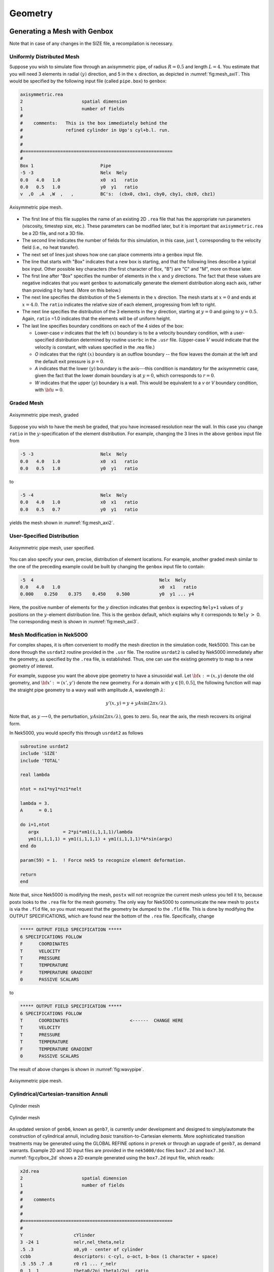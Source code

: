 ========
Geometry
========

-----------------------------
Generating a Mesh with Genbox
-----------------------------

Note that in case of any changes in the SIZE file, a recompilation is necessary.

..........................
Uniformly Distributed Mesh
..........................

Suppose you wish to simulate flow through an axisymmetric pipe,
of radius :math:`R=0.5` and length :math:`L=4`.  You estimate that you will
need 3 elements in radial :math:`(y)` direction, and 5 in the :math:`x` direction,
as depicted in :numref:`fig:mesh_axi1`.
This would be specified by the following input file (called ``pipe.box``)
to ``genbox``:

.. code-block:: none

   axisymmetric.rea
   2                      spatial dimension
   1                      number of fields
   #
   #    comments:   This is the box immediately behind the
   #                refined cylinder in Ugo's cyl+b.l. run.
   #
   #
   #========================================================
   #
   Box 1                         Pipe
   -5 -3                         Nelx  Nely
   0.0   4.0   1.0               x0  x1   ratio
   0.0   0.5   1.0               y0  y1   ratio
   v  ,O  ,A  ,W  ,   ,          BC's:  (cbx0, cbx1, cby0, cby1, cbz0, cbz1)

.. _fig:mesh_axi1:

.. figure:: figs/mesh_axi1.png
    :align: center
    :figclass: align-center
    :alt: axis-pipe-mesh

    Axisymmetric pipe mesh.

- The first line of this file supplies the name of an existing 2D ``.rea`` file that has the appropriate run parameters (viscosity, timestep size, etc.). These parameters can be modified later, but it is important that ``axisymmetric.rea`` be a 2D file, and not a 3D file.
- The second line indicates the number of fields for this simulation, in this case, just 1, corresponding to the velocity field (i.e., no heat transfer).
- The next set of lines just shows how one can place comments into a ``genbox`` input file.
- The line that starts with "Box" indicates that a new box is starting, and that the following lines describe a typical box input.  Other possible key characters (the first character of Box, "B") are "C" and "M", more on those later.
- The first line after "Box" specifies the number of elements in the
  :math:`x` and :math:`y` directions.   The fact that these values are negative indicates
  that you want ``genbox`` to automatically generate the element distribution
  along each axis, rather than providing it by hand.  (More on this below.)
- The next line specifies the distribution of the 5 elements in the :math:`x` direction.
  The mesh starts at :math:`x=0` and ends at :math:`x=4.0`.  The ``ratio`` indicates the
  relative size of each element, progressing from left to right.
- The next line specifies the distribution of the 3 elements in the :math:`y` direction,
  starting at :math:`y=0` and going to :math:`y=0.5`.  Again,
  ``ratio`` =1.0 indicates that the elements will be of uniform height.
- The last line specifies boundary conditions on each of the 4 sides of the
  box:

  - Lower-case *v* indicates that the left :math:`(x)` boundary is to be a velocity
    boundary condition, with a user-specified distribution determined by
    routine ``userbc`` in the ``.usr`` file.  (Upper-case :math:`V` would indicate that
    the velocity is constant, with values specified in the .rea file.)
  - *O* indicates that the right :math:`(x)` boundary is an outflow boundary -- the
    flow leaves the domain at the left and the default exit pressure is :math:`p=0`.
  - *A* indicates that the lower :math:`(y)` boundary is the axis---this condition
    is mandatory for the axisymmetric case, given the fact that the lower domain
    boundary is at :math:`y=0`, which corresponds to :math:`r=0`.
  - *W* indicates that the upper :math:`(y)` boundary is a wall.  This would be
    equivalent to a *v* or *V* boundary condition, with :math:`{\bf u}=0`.

...........
Graded Mesh
...........

.. _fig:mesh_axi2:

.. figure:: figs/mesh_axi2.png
    :align: center
    :figclass: align-center
    :alt: axis-pipe-mesh-graded

    Axisymmetric pipe mesh, graded

Suppose you wish to have the mesh be graded,
that you have increased resolution near the wall.
In this case you change ``ratio`` in the :math:`y`-specification
of the element distribution.  For example, changing the 3 lines
in the above ``genbox`` input file from

.. code-block:: none

   -5 -3                         Nelx  Nely
   0.0   4.0   1.0               x0  x1   ratio
   0.0   0.5   1.0               y0  y1   ratio

to

.. code-block:: none

   -5 -4                         Nelx  Nely
   0.0   4.0   1.0               x0  x1   ratio
   0.0   0.5   0.7               y0  y1   ratio

yields the mesh shown in :numref:`fig:mesh_axi2`.

...........................
User-Specified Distribution
...........................

.. _fig:mesh_axi3:

.. figure:: figs/mesh_axi3.png
    :align: center
    :figclass: align-center
    :alt: axis-pipe-mesh-user

    Axisymmetric pipe mesh, user specified.

You can also specify your own, precise, distribution of element
locations.   For example, another graded mesh similar to the
one of the preceding example could be built by changing the
``genbox`` input file to contain:

.. code-block:: none

   -5  4                                               Nelx  Nely
   0.0   4.0   1.0                                     x0  x1   ratio
   0.000    0.250    0.375    0.450    0.500           y0  y1 ... y4

Here, the positive number of elements for the :math:`y` direction indicates
that ``genbox`` is expecting ``Nely+1`` values of :math:`y` positions on the
:math:`y`-element distribution line.   This is the ``genbox`` default, which
explains why it corresponds to ``Nely`` :math:`>` 0.  The corresponding mesh
is shown in :numref:`fig:mesh_axi3`.

............................
Mesh Modification in Nek5000
............................

For complex shapes, it is often convenient to modify the mesh
direction in the simulation code, Nek5000.  This can be done
through the ``usrdat2`` routine provided in the ``.usr`` file.
The routine ``usrdat2`` is called by Nek5000 immediately after
the geometry, as specified by the ``.rea`` file, is established.
Thus, one can use the existing geometry to map to a new geometry
of interest.

For example, suppose you want the above pipe geometry to have
a sinusoidal wall.  Let :math:`{\bf x} := (x,y)` denote the old geometry,
and :math:`{\bf x}' := (x',y')` denote the new geometry.  For a domain
with :math:`y\in [0,0.5]`, the following function will map the straight
pipe geometry to a wavy wall with amplitude :math:`A`, wavelength :math:`\lambda`:

.. math::

    y'(x,y) = y  + y A \sin( 2 \pi x / \lambda ).

Note that, as :math:`y \longrightarrow 0`, the perturbation,
:math:`yA \sin( 2 \pi x / \lambda )`, goes to zero.  So, near the axis,
the mesh recovers its original form.

In Nek5000, you would specify this through ``usrdat2`` as follows

.. code-block:: fortran

   subroutine usrdat2
   include 'SIZE'
   include 'TOTAL'

   real lambda

   ntot = nx1*ny1*nz1*nelt

   lambda = 3.
   A      = 0.1

   do i=1,ntot
      argx         = 2*pi*xm1(i,1,1,1)/lambda
      ym1(i,1,1,1) = ym1(i,1,1,1) + ym1(i,1,1,1)*A*sin(argx)
   end do

   param(59) = 1.  ! Force nek5 to recognize element deformation.

   return
   end

Note that, since Nek5000 is modifying the mesh, ``postx`` will not
recognize the current mesh unless you tell it to, because postx
looks to the ``.rea`` file for the mesh geometry.  The only way for
Nek5000 to communicate the new mesh to ``postx`` is via the ``.fld``
file, so you must request that the geometry be dumped to the
``.fld`` file.   This is done by modifying the OUTPUT SPECIFICATIONS,
which are found near the bottom of the ``.rea`` file.  Specifically,
change

.. code-block:: none

   ***** OUTPUT FIELD SPECIFICATION *****
   6 SPECIFICATIONS FOLLOW
   F      COORDINATES
   T      VELOCITY
   T      PRESSURE
   T      TEMPERATURE
   F      TEMPERATURE GRADIENT
   0      PASSIVE SCALARS

to

.. code-block:: none

   ***** OUTPUT FIELD SPECIFICATION *****
   6 SPECIFICATIONS FOLLOW
   T      COORDINATES                       <------  CHANGE HERE
   T      VELOCITY
   T      PRESSURE
   T      TEMPERATURE
   F      TEMPERATURE GRADIENT
   0      PASSIVE SCALARS

The result of above changes is shown in :numref:`fig:wavypipe`.

.. _fig:wavypipe:

.. figure:: figs/wavypipe.png
    :align: center
    :figclass: align-center
    :alt: axis-pipe-mesh-wavy

    Axisymmetric pipe mesh.

.. _sec:genbox:

.......................................
Cylindrical/Cartesian-transition Annuli
.......................................

.. _fig:cylbox_2d:

.. figure:: figs/cylbox_2d.png
    :align: center
    :figclass: align-center
    :alt: annuli-mesh-1

    Cylinder mesh

.. _fig:cylbox_2da:

.. figure:: figs/cylbox_2da.png
    :align: center
    :figclass: align-center
    :alt: annuli-mesh-2

    Cylinder mesh

An updated version of ``genb6``, known as ``genb7``, is currently under development
and designed to simply/automate the construction of cylindrical annuli,
including *basic* transition-to-Cartesian elements.   More sophisticated
transition treatments may be generated using the GLOBAL REFINE options in
``prenek`` or through an upgrade of ``genb7``, as demand warrants.
Example 2D and 3D input files are provided in the ``nek5000/doc`` files
``box7.2d`` and ``box7.3d``.
:numref:`fig:cylbox_2d` shows a 2D example generated using
the ``box7.2d`` input file, which reads:

.. code-block:: none

   x2d.rea
   2                      spatial dimension
   1                      number of fields
   #
   #    comments
   #
   #
   #========================================================
   #
   Y                   cYlinder
   3 -24 1             nelr,nel_theta,nelz
   .5 .3               x0,y0 - center of cylinder
   ccbb                descriptors: c-cyl, o-oct, b-box (1 character + space)
   .5 .55 .7 .8        r0 r1 ... r_nelr
   0  1  1             theta0/2pi theta1/2pi  ratio
   v  ,W  ,E  ,E  ,    bc's (3 characters + comma)
    
An example of a mesh is shown in :numref:`fig:cylbox_2d`.   The mesh has been quad-refined
once with oct-refine option of ``prenek``. The 3D counterpart to this
mesh could joined to a hemisphere/Cartesian transition built with
the spherical mesh option in ``prenek``.

-----------------------
Extrusion and Mirroring
-----------------------

...................................
Building Extruded Meshes with n2to3
...................................

In ``nek5000/tools``, there is a code ``n2to3.f`` that can be compiled with your
local fortran compiler (preferably not g77).
By running this code, you can extend two dimensional domains to
three dimensional ones with a user-specified number of levels in the
:math:`z-direction`.  Such a mesh can then be modified using the mesh modification
approach. Assuming you have a valid two-dimensional mesh, ``n2to3`` is straightforward
to run.  Below is a typical session, upon typing ``n2to3`` the user is prompted at the command line

.. code-block:: none

    Input old (source) file name:
   h2e
    Input new (output) file name:
   h3e
    input number of levels: (1, 2, 3,... etc.?):
   16
    input z min:
   0
    input z max:
   16
    input gain (0=custom,1=uniform,other=geometric spacing):
   1
    This is for CEM: yes or no:
   n
    Enter Z (5) boundary condition (P,v,O):
   v
    Enter Z (6) boundary condition (v,O):
   0
    this is cbz: v  O   <---

         320 elements written to h3e.rea
   FORTRAN STOP

In this context CEM stands for computational electromagnetics, a spin-off of the original Nek5000 code.

The domain in which the fluid flow/heat transfer
problem is solved consists of two distinct subdomains. The
first subdomain is that part of the region occupied by
fluid, denoted :math:`\Omega_f`, while the second subdomain is that part
of the region occupied by a solid, denoted :math:`\Omega_s`. These two
subdomains are depicted in :numref:`fig-walls`. The entire domain is denoted as :math:`D=\Omega_f \cup \Omega_s`.
The fluid problem is solved in the domain :math:`\Omega_f`, while the
temperature in the energy equation is solved in the
entire domain; the passive scalars can be solved in either
the fluid or the entire domain.

We denote the entire boundary of :math:`\Omega_f` as :math:`\partial \Omega_f`, that part
of the boundary of :math:`\Omega_f` which is not shared by :math:`\Omega_s` as
:math:`\overline{\partial \Omega_f}`, and
that part of the boundary of :math:`\Omega_f` which is shared by :math:`\Omega_s`.
In addition, :math:`\partial \Omega_{s}, \overline{\partial \Omega_s}` are analogously defined.
These distinct portions of the
domain boundary are illustrated in :numref:`fig-walls`.
The restrictions on the domain for Nek5000 are itemized below.

- The domain :math:`\Omega=\Omega_f \cup \Omega_s` must correspond either to a
  planar (Cartesian) two-dimensional geometry, or to the
  cross-section of an axisymmetric region specified by
  revolution of the cross-section about a specified axis, or
  by a (Cartesian) three-dimensional geometry.
- For two-dimensional and axisymmetric geometries, the
  boundaries of both subdomains, :math:`\partial \Omega_f` and
  :math:`\partial \Omega_s`, must be
  representable as (or at least approximated by) the union of
  straight line segments, splines, or circular arcs.
- Nek5000 can interpret a two-dimensional image as either
  a planar Cartesian geometry, or
  the cross-section of an axisymmetric body. In the case of
  the latter, it is assumed that the :math:`y`-direction is the radial
  direction, that is, the axis of revolution is at :math:`y=0`.
  Although an axisymmetric geometry is, in fact,
  three-dimensional, Nek5000 can assume that the field variables
  are also axisymmetric ( that is, do not depend on azimuth,
  but only :math:`y`, that is, radius, :math:`x`, and :math:`t` ), thus reducing the
  relevant equations to "two-dimensional" form.

Fully general three-dimensional meshes generated by other softwares
packages can be input to ``prenek`` as import meshes.

---------------
Moving Geometry
---------------

If the imposed boundary conditions allow for motion
of the boundary during the solution period (for example,
moving walls, free-surfaces, melting fronts, fluid layers),
then the geometry of the computational domain is automatically
considered in Nek5000 as being time-dependent.

For time-dependent geometry problems,
a mesh velocity **w** is defined at each
collocation point of the computational domain (mesh) to
characterize the deformation of the mesh.
In the solution of the mesh velocity, the value of the mesh
velocity at the moving boundaries is first computed
using appropriate kinematic conditions (for free-surfaces, moving walls
and fluid layers) or dynamic conditions (for melting fronts).
On all other external boundaries, the normal mesh velocity on the
boundary is always set to zero.
In the tangential direction, either a zero tangential velocity
condition or a zero tangential traction condition is imposed; this
selection is automatically performed by Nek5000 based on
the fluid and/or thermal boundary conditions specified
on the boundary.
However, under special circumstances the user may want
to override the defaults set by Nek5000, this is
described in the ``prenek`` manual in Section 5.7. (This manual is old may soon be deprecated.)
If the zero tangential mesh velocity is imposed, then the mesh
is fixed in space; if the zero traction condition is imposed,
then the mesh can slide along the tangential directions on
the boundary.
The resulting boundary-value-problem for the mesh velocity is solved
in Nek5000 using a elastostatic solver, with the Poisson ratio
typically set to zero.
The new mesh geometry is then computed by integrating the
mesh velocity explicitly in time and updating the nodal coordinates of the
collocation points.

Note that the number of macro-elements, the order of the macro-elements
and the topology of the mesh remain *unchanged* even though
the geometry is time-dependent.
The use of an arbitrary-Lagrangian-Eulerian description in Nek5000
ensures that the moving fronts are tracked with the minimum amount
of mesh distortion;
in addition, the elastostatic mesh solver can handle moderately
large mesh distortion.
However, it is the responsibility of the user to decide when
a mesh would become "too deformed" and thus requires remeshing.
The execution of the program will terminate when the mesh becomes
unacceptable, that is, a one-to-one mapping between the physical
coordinates and the isoparametric local coordinates for any
macro-element no longer exists.



-------------------------------
Boundary and Initial Conditions
-------------------------------

.. _sec:boundary:

...................
Boundary Conditions
...................

The boundary conditions for the governing equations
given in the previous section are now described.

The boundary conditions can be imposed in various ways:

- when the mesh is generated with ``genbox``, as will be explained in :ref:`sec:genbox`
- when the ``.rea`` file is read in ``prenek`` or directly in the ``.rea`` file
- directly in the ``.rea`` file
- in the subroutine ``userbc``

The general convention for boundary conditions in the ``.rea`` file is

- upper case letters correspond to Primitive boundary conditions, as given in :numref:`tab:primitiveBCf`, :numref:`tab:primitiveBCt`
- lower case letters correspond to user defined boundary conditions, see :numref:`tab:userBCf`, :numref:`tab:userBCt`

Since there are no supporting tools that will correctly populate the .rea file with the appropriate values, temperature, velocity, and flux boundary conditions are typically lower case and values must be specified in the ``userbc`` subroutine in the .usr file.

..............
Fluid Velocity
..............

Two types of boundary conditions are applicable to the
fluid velocity : essential (Dirichlet) boundary
condition in which the velocity is specified;
natural (Neumann) boundary condition in which the traction
is specified.
For segments that constitute the boundary :math:`\partial \Omega_f`, see :numref:`fig-walls`,
one of these two types of boundary conditions must be
assigned to each component of the fluid velocity.
The fluid boundary condition can be *all Dirichlet*
if all velocity components of :math:`{\bf u}` are
specified; or it can be *all Neumann* if all traction components
:math:`{\bf t} = [-p {\bf I} + \mu (\nabla {\bf u} +
(\nabla {\bf u})^{T})] \cdot {\bf n}`, where
:math:`{\bf I}` is the identity tensor, :math:`{\bf n}` is the unit normal
and :math:`\mu` is the dynamic viscosity, are specified;
or it can be *mixed Dirichlet/Neumann*
if Dirichlet and Neumann conditions are selected for different
velocity components.
Examples for all Dirichlet, all Neumann and mixed Dirichhlet/Neumann
boundaries are wall, free-surface and symmetry, respectively.
If the nonstress formulation is selected, then traction
is not defined on the boundary.
In this case, any Neumann boundary condition imposed must be homogeneous;
i.e., equal to zero.
In addition, mixed Dirichlet/Neumann boundaries must be aligned with
one of the Cartesian axes.

For flow geometry which consists of
a periodic repetition of a particular geometric unit,
the periodic boundary conditions can be imposed,
as illustrated in :numref:`fig-walls`.

.. _tab:primitiveBCf:

.. table:: Primitive boundary conditions

   +------------+-----------------------+---------------------------+------------------+
   | Identifier | Description           | Parameters                | No of Parameters |
   +============+=======================+===========================+==================+
   | P          | periodic              | periodic element and face | 2                |
   +------------+-----------------------+---------------------------+------------------+
   | V          | Dirichlet velocity    | u,v,w                     | 3                |
   +------------+-----------------------+---------------------------+------------------+
   | O          | outflow               | ``-``                     | 0                |
   +------------+-----------------------+---------------------------+------------------+
   | W          | wall (no slip)        | ``-``                     | 0                |
   +------------+-----------------------+---------------------------+------------------+
   | F          | flux                  | flux                      | 1                |
   +------------+-----------------------+---------------------------+------------------+
   | SYM        | symmetry              | ``-``                     | 0                |
   +------------+-----------------------+---------------------------+------------------+
   | A          | axisymmetric boundary | ``-``                     | 0                |
   +------------+-----------------------+---------------------------+------------------+
   | MS         | moving boundary       | ``-``                     | 0                |
   +------------+-----------------------+---------------------------+------------------+
   | ON         | Outflow, Normal       | ``-``                     | 0                |
   +------------+-----------------------+---------------------------+------------------+
   | E          | Interior boundary     | Neighbour element ID      | 2                |
   +------------+-----------------------+---------------------------+------------------+

|

.. _tab:userBCf:

.. table:: User defined boundary conditions

   +-------------+------------------------------------+
   | Indentifier | Description                        |
   +=============+====================================+
   | v           | user defined Dirichlet velocity    |
   +-------------+------------------------------------+
   | t           | user defined Dirichlet temperature |
   +-------------+------------------------------------+
   | f           | user defined flux                  |
   +-------------+------------------------------------+

The open(outflow) boundary condition ("O") arises as a natural boundary condition from the variational formulation of Navier Stokes. We identify two situations

- In the non-stress formulation, open boundary condition ('Do nothing')

  .. math::

     [-p{\bf I} + \nu(\nabla {\bf u})]\cdot {\bf n}=0

- In the stress formulation, free traction boundary condition

  .. math::

     [-p{\bf I} + \nu(\nabla {\bf u}+\nabla {\bf u}^T)]\cdot {\bf n}=0

- the symmetric boundary condition ("SYM") is given as

  .. math::

     {\bf u} \cdot {\bf n} &= 0\ ,\\
     (\nabla {\bf u} \cdot {\bf t})\cdot {\bf n} &= 0

  where :math:`{\bf n}` is the normal vector and :math:`{\bf t}` the tangent vector. If the normal and tangent vector are not aligned with the mesh the stress formulation has to be used.
- the periodic boundary condition ("P") needs to be prescribed in the ``.rea`` file since it already assigns the last point to first via :math:`{\bf u}({\bf x})={\bf u}({\bf x} + L)`, where :math:`L` is the periodic length.
- the wall boundary condition ("W") corresponds to :math:`{\bf u}=0`.

For a fully-developed flow in such a configuration, one can
effect great computational efficiencies by considering the
problem in a single geometric unit (here taken to be of
length :math:`L`), and requiring periodicity of the field variables.
Nek5000 requires that the pairs of sides (or faces, in
the case of a three-dimensional mesh) identified as periodic
be identical (i.e., that the geometry be periodic).

For an axisymmetric flow geometry, the axis boundary
condition is provided for boundary segments that lie
entirely on the axis of symmetry.
This is essentially a symmetry (mixed Dirichlet/Neumann)
boundary condition
in which the normal velocity and the tangential traction
are set to zero.

For free-surface boundary segments, the inhomogeneous
traction boundary conditions
involve both the surface tension coefficient :math:`\sigma`
and the mean curvature of the free surface.

...............................
Passive scalars and Temperature
...............................

The three types of boundary conditions applicable to the
temperature are: essential (Dirichlet) boundary
condition in which the temperature is specified;
natural (Neumann) boundary condition in which the heat flux
is specified; and mixed (Robin) boundary condition
in which the heat flux is dependent on the temperature
on the boundary.
For segments that constitute the boundary
:math:`\partial \Omega_f' \cup \partial \Omega_s'` (refer to Fig. 2.1),
one of the above three types of boundary conditions must be
assigned to the temperature.

The two types of Robin boundary condition for temperature
are: convection boundary conditions for which the heat
flux into the domain depends on the heat transfer coefficient
:math:`h_{c}` and the difference between the environmental temperature
:math:`T_{\infty}` and the surface temperature; and radiation
boundary conditions for which the heat flux into the domain
depends on the Stefan-Boltzmann constant/view-factor
product :math:`h_{rad}` and the difference between the fourth power
of the environmental temperature :math:`T_{\infty}` and the fourth
power of the surface temperature.

.. _tab:primitiveBCt:

.. table:: Primitive boundary conditions (Temperature and Passive scalars)

   +------------+---------------------------------------+------------+------------------+
   | Identifier | Description                           | Parameters | No of Parameters |
   +============+=======================================+============+==================+
   | T          | Dirichlet temperature/scalar          | value      | 1                |
   +------------+---------------------------------------+------------+------------------+
   | O          | outflow                               | ``-``      | 0                |
   +------------+---------------------------------------+------------+------------------+
   | P          | periodic boundary                     | ``-``      | 0                |
   +------------+---------------------------------------+------------+------------------+
   | I          | insulated (zero flux) for temperature |            | 0                |
   +------------+---------------------------------------+------------+------------------+

|

.. _tab:userBCt:

.. table:: User defined boundary conditions (Temperature and Passive scalars)

   +------------+------------------------------------+
   | Identifier | Description                        |
   +============+====================================+
   | t          | user defined Dirichlet temperature |
   +------------+------------------------------------+
   | c          | Newton cooling                     |
   +------------+------------------------------------+
   | f          | user defined flux                  |
   +------------+------------------------------------+


- open boundary condition ("O")

  .. math::

     k(\nabla T)\cdot {\bf n} =0

- insulated boundary condition ("I")

  .. math::

     k(\nabla T)\cdot {\bf n} =0

  where :math:`{\bf n}` is the normal vector and :math:`{\bf t}` the tangent vector. If the normal and tangent vector are not aligned with the mesh the stress formulation has to be used.
- the periodic boundary condition ("P") needs to be prescribed in the ``.rea`` file since it already assigns the last point to first via :math:`{\bf u}({\bf x})={\bf u}({\bf x} + L)`, where :math:`L` is the periodic length.
- Newton cooling boundary condition ("c")

  .. math::

     k(\nabla T)\cdot {\bf n}=h(T-T_{\infty})

- flux boundary condition ("f")

  .. math::

     k(\nabla T)\cdot {\bf n} =f

...............
Passive scalars
...............

The boundary conditions for the passive scalar fields
are analogous to those used for the temperature field.
Thus, the temperature boundary condition
menu will reappear for each passive scalar field so that the
user can specify an independent set of boundary conditions
for each passive scalar field.

............................
Internal Boundary Conditions
............................

In the spatial discretization, the entire computational
domain is subdivided into macro-elements, the boundary
segments shared by any two of these macro-elements
in :math:`\Omega_f` and :math:`\Omega_s` are denoted as internal boundaries.
For fluid flow analysis with a single-fluid system or heat
transfer analysis without change-of-phase, internal
boundary conditions are irrelevant as the corresponding
field variables on these segments are part of the
solution. However, for a multi-fluid system and for
heat transfer analysis with change-of-phase, special
conditions are required at particular internal
boundaries, as described in the following.

For a fluid system composes of multiple immiscible fluids,
the boundary (and hence the identity) of each fluid must
be tracked, and a jump in the normal traction exists
at the fluid-fluid interface if the surface tension
coefficient is nonzero.
For this purpose, the interface between any two fluids
of different identity must be defined as a special type of
internal boundary, namely, a fluid layer;
and the associated surface tension coefficient also
needs to be specified.

In a heat transfer analysis with change-of-phase, Nek5000 assumes
that both phases exist at the start of the solution, and that
all solid-liquid interfaces are specified as special internal
boundaries, namely, the melting fronts.
If the fluid flow problem is considered, i.e., the energy
equation is solved in conjunction with the momentum and
continuity equations, then only
the common boundary between the fluid and the solid
(i.e., all or portion of :math:`\partial \overline{\Omega}_f'` in :numref:`fig-walls`)
can be defined as the melting front.
In this case, segments on :math:`\partial \overline{\Omega}_f'` that
belong to the dynamic melting/freezing interface need to be
specified by the user.
Nek5000 always assumes that the density of the two phases
are the same (i.e., no Stefan flow); therefore at the melting
front, the boundary condition for the fluid velocity is the
same as that for a stationary wall, that is, all velocity
components are zero.
If no fluid flow is considered, i.e., only the energy equation
is solved, then any internal boundary can be defined as
a melting front.
The temperature boundary condition at the melting front
corresponds to a Dirichlet
condition; that is, the entire segment maintains a constant temperature
equal to the user-specified melting temperature :math:`T_{melt}`
throughout the solution.
In addition, the volumetric latent heat of fusion :math:`\rho L`
for the two phases,
which is also assumed to be constant, should be specified.

..................
Initial Conditions
..................

For time-dependent problems Nek5000 allows the user to choose among
the following types of initial conditions for the
velocity, temperature and passive scalars:

- Zero initial conditions: default; if nothing is specified.
- Fortran function: This option allows the user to specify the
  initial condition as a fortran function,
  e.g., as a function of :math:`x`, :math:`y` and :math:`z`.
- Presolv: For a temperature problem the presolv option gives the
  steady conduction solution as initial condition for the temperature.
  For a fluid problem this option *can* give the
  steady Stokes solution as the initial condition for the velocity
  *provided* that the classical splitting scheme is *not* used.
- Restart: this option allows the user to read in results from an earlier
  simulation, and use these as initial conditions.

A tabulated summary of the compatibility of these initial condition options
with various other solution strategies/parameters is given in the appendix.

--------------------------------------
Parallel Mesh Partitioning with Genmap
--------------------------------------

``genmap`` is spectral graph partitioning tool, similar to e.g. METIS, which partitions the graph associated to the mesh to assure optimal communication time in HPC applications. Let us consider a simple mesh such as the one in :numref:`fig:genmap`. The vertices are distributed in a random fashion, which is the way they may be provided by some mesh generator. Let us assume the vertices are here given as

.. math::

   V_1=(-1,0),\ V_2=(0,1),\ V_3=(-1,2),\ V_4=(-1,1),\ V_5=(0,2),\ V_6=(0,0),\ V_7=(1,1),\ V_8=(1,0)

The geometry is already stored in the ``.rea`` file by the point coordinates, and not vertex numbers

.. table::

   +--------------------------------------------------+-----+-----+-----+
   | :math:`\texttt{Element } 1=[V_1\ V_6\ V_2\ V_4]` |     |     |     |
   +--------------------------------------------------+-----+-----+-----+
   | :math:`x_{1,\ldots,4}= -1.`                      | 0.  | 0.  | -1. |
   +--------------------------------------------------+-----+-----+-----+
   | :math:`y_{1,\ldots,4}= 0.`                       | 0.  | 1.  | 1.  |
   +--------------------------------------------------+-----+-----+-----+
   | :math:`\texttt{Element } 2=[V_8\ V_7\ V_2\ V_6]` |     |     |     |
   +--------------------------------------------------+-----+-----+-----+
   | :math:`x_{1,\ldots,4}= 1.`                       | 1.  | 0.  | 0.  |
   +--------------------------------------------------+-----+-----+-----+
   | :math:`y_{1,\ldots,4}= 0.`                       | 1.  | 1.  | 0.  |
   +--------------------------------------------------+-----+-----+-----+
   | :math:`\texttt{Element } 3=[V_5\ V_3\ V_4\ V_2]` |     |     |     |
   +--------------------------------------------------+-----+-----+-----+
   | :math:`x_{1,\ldots,4}= 0.`                       | -1. | -1. | 0.  |
   +--------------------------------------------------+-----+-----+-----+
   | :math:`y_{1,\ldots,4}= 2.`                       | 2.  | 1.  | 1.  |
   +--------------------------------------------------+-----+-----+-----+

.. _fig:genmap:

.. figure:: figs/genmap_sketch.png
    :align: center
    :figclass: align-center
    :alt: 2d-mesh

    Two-dimensional mesh

Let us a regard the mesh in :numref:`fig:genmap` as a graph of :math:`N` vertices and :math:`M` edges, :math:`G(V_N,E_M)`. We define the Laplacian matrix associated to a graph :math:`G` as :math:`L(G)`. We define as the degree of a node :math:`V_i` the number of incident edges, e.g. in :numref:`fig:genmap` :math:`deg(V_2)=4` and :math:`deg(V_6)=3`.

.. math::

   L(G)_{ij}= \left\{
   \begin{array}{l l}
     i=j & \quad \mathrm deg(V_i)\\
     i\neq j & \quad -1 \text{ if there is and edge (i,j) and } 0 \text{ otherwise}
   \end{array} \right .

.. math::

   L(G)= \begin{pmatrix}
     &1 & 2 & 3 & 4 & 5 & 6 & 7 & 8\\
     \hline
   1| &2 & 0 & 0 & -1 & 0 & -1 & 0 & 0\\
   2| &0 & 4 & 0 & -1 & -1 & -1 & -1 & 0\\
   3| &0 & 0 & 2 & -1 & -1 & 0 & 0 & 0\\
   4| &-1 & -1 & -1 & 3 & 0 & 0 & 0 & 0\\
   5| &0 & -1 & -1 & 0 & 2 & 0 & 0 & 0\\
   6| &-1 & -1 & 0 & 0 & 0 & 3 & 0 & -1\\
   7| &0 & -1 & 0 & 0 & 0 & 0 & 2 & -1\\
   8| &0 & 0 & 0 & 0 & 0 & -1 & -1 & 2\\
   \end{pmatrix}

Properties of :math:`L(G)`

- :math:`L(G)` symmetric
- the unit vector :math:`e=[1, \ldots 1]\in \mathcal{N}(L(G))` is in the nullspace of the Laplacian matrix
- :math:`\forall\lambda \in \sigma(L(G)>0`, i.e. all the eigenvalues of :math:`L(G)` are positive except :math:`\lambda_0` corresponding to the unit vector
- :math:`\lambda_2\neq 0` if the graph is connected, :math:`\lambda_2(L(G))` is also called the algebraic connectivity of the graph


| The main ides of the spectral bisection algorithm is
|
|    compute :math:`v_2` eigenvector corresponding to :math:`\lambda_2(L(G)` 
|    for i=1,N
|      if :math:`v_2(i) < 0` put vertex :math:`V_i` in :math:`N_{-}`
|      else put vertex :math:`V_i` in :math:`N_{+}`

The eigenvectors and eigenvalues are computed using Lanczos's algorithm.
These steps are repeated recursively on each of the two branches of the graph :math:`N_{-}, N_{+}`. This is possible since according to Fiedler's theorems the graph :math:`N_{-}` is connected, :math:`N_{+}` connected only if no :math:`v_2(i)=0`,  and for each subgraph :math:`G_1` the algebraic connectivities satisfy :math:`\lambda_2(L(G_1))\leq\lambda_2(L(G))`.

To run the ``genmap`` code be sure that the Nek tools are up-to-date and compiled.
At command line type: ``genmap``.
 
NOTE: If the executables for the tools were not placed in the bin directory(default),
include the path to the ``genmap`` executable. We give here the output for the ``.rea`` file in the Kovasznay example

.. code-block:: none

   Input (.rea) file name:
   kov
   Input mesh tolerance (default 0.2):
   NOTE: smaller is better, but generous is more forgiving for bad meshes.
   0.05
    reading .rea file data ...
    start locglob_lexico:           8         960        7680  0.10000000000000001
    locglob:           1           1        7680
    .....
    locglob:           3        1254        7680
    done locglob_lexico:        1254        1254        7680           8
    start periodic vtx:         960        1254
    done periodic vtx
    start rec_bisect:         960
    done:    0.1%
    .....
    done:   99.4%

    done rec_bisect
   writing kov.map

The user is prompted for ``.rea`` file name and should enter only the prefix of the ``.rea`` file.
The user is prompted for mesh tolerance value. Typically a value of .05 is sufficient. Increasing or decreasing this value should make very little difference in the mesh generation. However, if given an error from genmap, the tolerance may need to be made slightly more generous.

A successful genmap run will produce a ``.map`` file with the proper processor decomposition.

NOTE: For large element counts, it is not uncommon for genmap to be produce a few disconnected sets.
These sets are typically under 7 elements large and  will not affect optimization of the NEK5000 run.
If a disconnected set is produced, ``genmap`` will output the following warning to stdout:

.. code-block:: none

   not connected   N0   NEL  Nsets   Nlarge sets

Here, ``N0`` is the number of elements disconnected from the set of ``NEL`` elements, ``Nsets`` is the counter of disconnected sets found,
and ``Nlarge sets`` is the number of sets greater than 64 elements in size.  ``Nlarge sets`` should always be 0.  If not, please contact someone on the developer team so we can be sure to have a more optimal partition of your mesh.

``genmap`` outputs an ordered set of numbers which are organized as follows
Line number 1 contains the header ``nel, nactive, depth, d2, npts, nrank, noutflow``

- ``nel``  number of elements
- ``nactive`` nrank-noutflow
- ``depth`` floor(log2(nel))
- ``d2`` :math:`2^{depth}`
- ``npts`` number of corner points (``nel*4`` in 2D, ``nel*8`` in 3D)
- ``nrank`` number of unique corner points
- ``noutflow`` number of outflows (not used anymore, is zero)

For the Kovasnay flow on an 8 element mesh with periodic boundary conditions we have::

  8         12          3          8         32         12          0

Next we have the data (one line per element, listed in order of global element number)::

  6          12          11           6           5

This means that elemnt one (since we are on the first line) belongs to group 6, and this element is given by vertices in unique ordering.
The vertices are ordered in symmetric ordering (starting at 1)::

  3 - 4
  |   |
  1 - 2

To distribute amongst processors, one just takes as many consecutive
processors as one wants.



